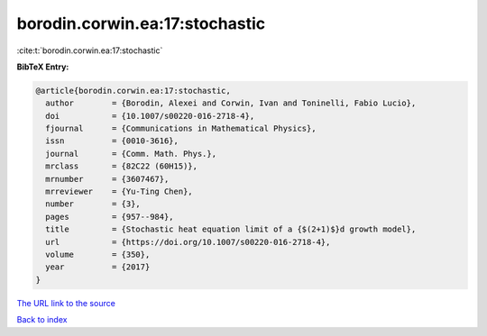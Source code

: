 borodin.corwin.ea:17:stochastic
===============================

:cite:t:`borodin.corwin.ea:17:stochastic`

**BibTeX Entry:**

.. code-block:: bibtex

   @article{borodin.corwin.ea:17:stochastic,
     author        = {Borodin, Alexei and Corwin, Ivan and Toninelli, Fabio Lucio},
     doi           = {10.1007/s00220-016-2718-4},
     fjournal      = {Communications in Mathematical Physics},
     issn          = {0010-3616},
     journal       = {Comm. Math. Phys.},
     mrclass       = {82C22 (60H15)},
     mrnumber      = {3607467},
     mrreviewer    = {Yu-Ting Chen},
     number        = {3},
     pages         = {957--984},
     title         = {Stochastic heat equation limit of a {$(2+1)$}d growth model},
     url           = {https://doi.org/10.1007/s00220-016-2718-4},
     volume        = {350},
     year          = {2017}
   }

`The URL link to the source <https://doi.org/10.1007/s00220-016-2718-4>`__


`Back to index <../By-Cite-Keys.html>`__
